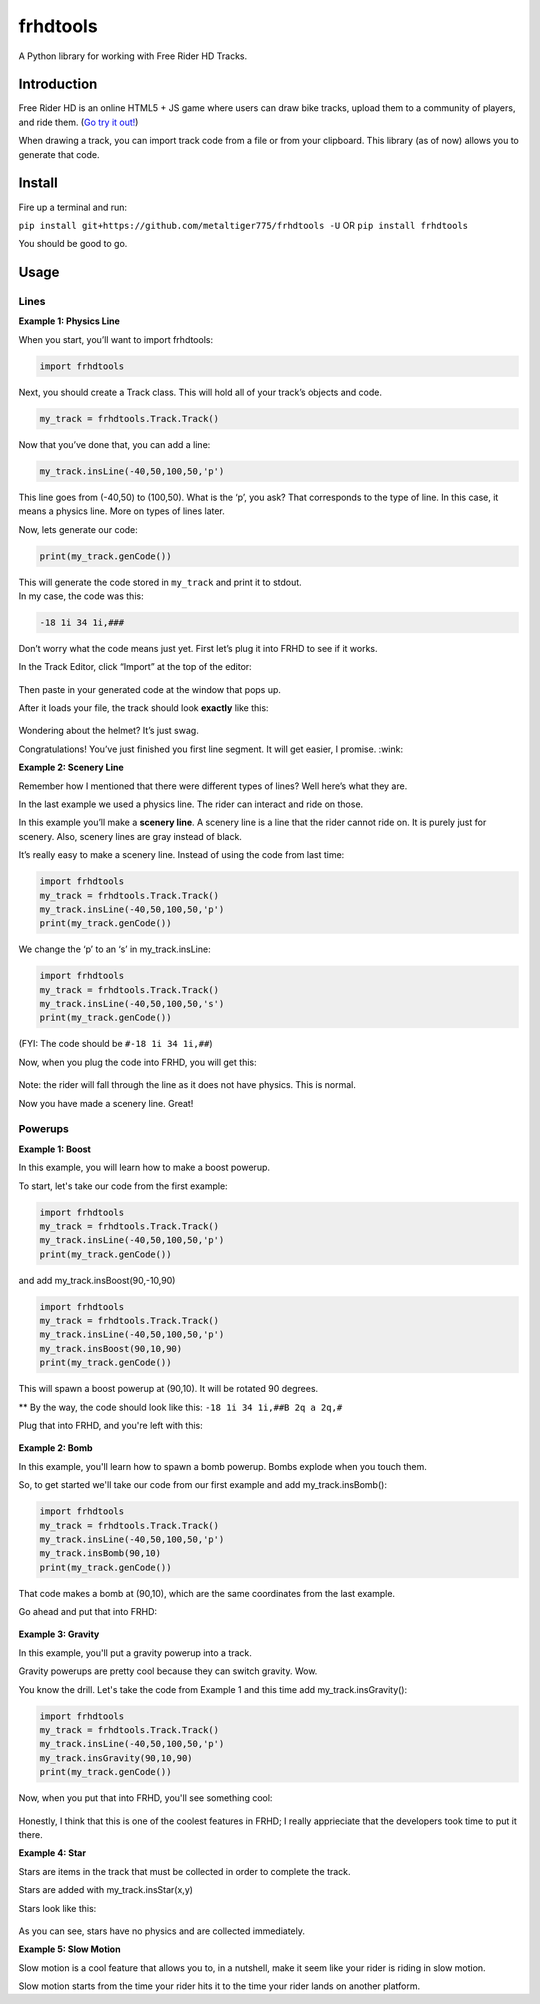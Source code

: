 frhdtools
=========

A Python library for working with Free Rider HD Tracks.

|pip stable| |type sdist| |license MIT|

Introduction
------------

Free Rider HD is an online HTML5 + JS game where users can draw bike
tracks, upload them to a community of players, and ride them. (`Go try
it out!`_)

When drawing a track, you can import track code from a file or from your
clipboard. This library (as of now) allows you to generate that code.

Install
-------

Fire up a terminal and run:

``pip install git+https://github.com/metaltiger775/frhdtools -U``
OR
``pip install frhdtools``

You should be good to go.

Usage
-----

Lines
~~~~~~~~~~~~~~~~~~~~~~~~

**Example 1: Physics Line**

When you start, you’ll want to import frhdtools:

.. code:: python

    import frhdtools

Next, you should create a Track class. This will hold all of your
track’s objects and code.

.. code:: python

    my_track = frhdtools.Track.Track()

Now that you’ve done that, you can add a line:

.. code:: python

    my_track.insLine(-40,50,100,50,'p')

This line goes from (-40,50) to (100,50). What is the ‘p’, you ask? That
corresponds to the type of line. In this case, it means a physics line.
More on types of lines later.

Now, lets generate our code:

.. code:: python

    print(my_track.genCode())

| This will generate the code stored in ``my_track`` and print it to
  stdout.
| In my case, the code was this:

.. code:: python

    -18 1i 34 1i,###

Don’t worry what the code means just yet. First let’s plug it into FRHD
to see if it works.

In the Track Editor, click “Import” at the top of the editor:

.. figure:: https://raw.githubusercontent.com/maxmillion18/frhdtools/master/images/lines/example1/frhdimport.png
   :alt: Click Import at the top of the screen.


Then paste in your generated code at the window that pops up.

After it loads your file, the track should look **exactly** like this:

.. figure:: https://raw.githubusercontent.com/maxmillion18/frhdtools/master/images/lines/example1/frhdexample1.png
   :alt: The imported track.

Wondering about the helmet? It’s just swag.

Congratulations! You’ve just finished you first line segment. It will
get easier, I promise. :wink:

**Example 2: Scenery Line**

Remember how I mentioned that there were different types of lines? Well
here’s what they are.

In the last example we used a physics line. The rider can interact and ride on those.

In this example you’ll make a **scenery line**. A scenery line is a line
that the rider cannot ride on. It is purely just for scenery. Also,
scenery lines are gray instead of black.

It’s really easy to make a scenery line. Instead of using the code from
last time:

.. code:: python

    import frhdtools
    my_track = frhdtools.Track.Track()
    my_track.insLine(-40,50,100,50,'p')
    print(my_track.genCode())

We change the ‘p’ to an ‘s’ in my\_track.insLine:

.. code:: python

    import frhdtools
    my_track = frhdtools.Track.Track()
    my_track.insLine(-40,50,100,50,'s')
    print(my_track.genCode())

(FYI: The code should be ``#-18 1i 34 1i,##``)

Now, when you plug the code into FRHD, you will get this:

.. figure:: https://raw.githubusercontent.com/maxmillion18/frhdtools/master/images/lines/example2/frhdexample2.png
   :alt: A scenery line.

Note: the rider will fall through the line as it does not have physics.
This is normal.

Now you have made a scenery line. Great!

Powerups
~~~~~~~~~~~~~~~~
**Example 1: Boost**

In this example, you will learn how to make a boost powerup.

To start, let's take our code from the first example:

.. code:: python

    import frhdtools
    my_track = frhdtools.Track.Track()
    my_track.insLine(-40,50,100,50,'p')
    print(my_track.genCode())

and add my_track.insBoost(90,-10,90)

.. code:: python

    import frhdtools
    my_track = frhdtools.Track.Track()
    my_track.insLine(-40,50,100,50,'p')
    my_track.insBoost(90,10,90)
    print(my_track.genCode())

This will spawn a boost powerup at (90,10). It will be rotated 90 degrees.

** By the way, the code should look like this: ``-18 1i 34 1i,##B 2q a 2q,#``

Plug that into FRHD, and you're left with this:

.. figure:: https://raw.githubusercontent.com/maxmillion18/frhdtools/master/images/powerups/example1/boost.gif
   :alt: A boost powerup.

**Example 2: Bomb**

In this example, you'll learn how to spawn a bomb powerup. Bombs explode when you touch them.

So, to get started we'll take our code from our first example and add my_track.insBomb():

.. code:: python

    import frhdtools
    my_track = frhdtools.Track.Track()
    my_track.insLine(-40,50,100,50,'p')
    my_track.insBomb(90,10)
    print(my_track.genCode())

That code makes a bomb at (90,10), which are the same coordinates from the last example.

Go ahead and put that into FRHD:

.. figure:: https://raw.githubusercontent.com/maxmillion18/frhdtools/master/images/powerups/example2/bomb.gif
   :alt: A Bomb.

**Example 3: Gravity**

In this example, you'll put a gravity powerup into a track.

Gravity powerups are pretty cool because they can switch gravity. Wow.

You know the drill. Let's take the code from Example 1 and this time add my_track.insGravity():

.. code:: python

    import frhdtools
    my_track = frhdtools.Track.Track()
    my_track.insLine(-40,50,100,50,'p')
    my_track.insGravity(90,10,90)
    print(my_track.genCode())

Now, when you put that into FRHD, you'll see something cool:

.. figure:: https://raw.githubusercontent.com/maxmillion18/frhdtools/master/images/powerups/example3/gravity.gif
   :alt: Gravity!

Honestly, I think that this is one of the coolest features in FRHD; I really apprieciate that the developers took time to put it there.

**Example 4: Star**

Stars are items in the track that must be collected in order to complete the track.

Stars are added with my_track.insStar(x,y)

Stars look like this:

.. figure:: https://raw.githubusercontent.com/maxmillion18/frhdtools/master/images/powerups/example4/star.gif
   :alt: Star!
   
As you can see, stars have no physics and are collected immediately.

**Example 5: Slow Motion**

Slow motion is a cool feature that allows you to, in a nutshell, make it seem like your rider is riding in slow motion.

Slow motion starts from the time your rider hits it to the time your rider lands on another platform.
   
.. _Go try it out!: https://www.freeriderhd.com

.. |pip stable| image:: https://img.shields.io/badge/pip-stable-green.svg
.. |type sdist| image:: https://img.shields.io/badge/type-sdist-blue.svg
.. |license MIT| image:: https://img.shields.io/badge/license-MIT-blue.svg
